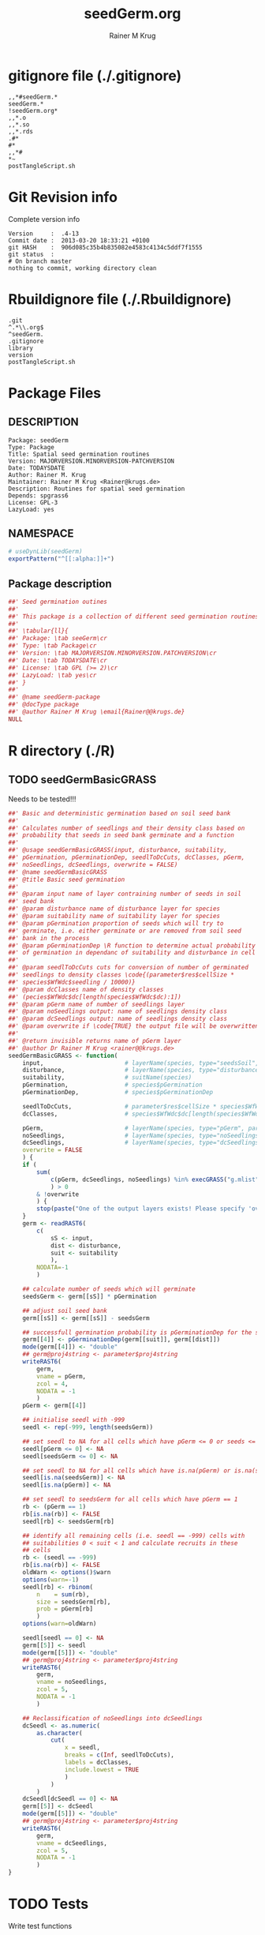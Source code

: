 # -*- org-babel-tangled-file: t; org-babel-tangle-run-postTangleScript: t; -*-

#+TITLE:     seedGerm.org
#+AUTHOR:    Rainer M Krug
#+EMAIL:     Rainer@krugs.de
#+DESCRIPTION: R Package Development Helpers
#+KEYWORDS: 

:CONFIG:
#+LANGUAGE:  en
#+OPTIONS:   H:3 num:t toc:t \n:nil @:t ::t |:t ^:t -:t f:t *:t <:t
#+OPTIONS:   TeX:t LaTeX:nil skip:nil d:nil todo:t pri:nil tags:not-in-toc
#+INFOJS_OPT: view:nil toc:nil ltoc:t mouse:underline buttons:0 path:http://orgmode.org/org-info.js
#+EXPORT_SELECT_TAGS: export
#+EXPORT_EXCLUDE_TAGS: noexport
#+LINK_UP:   
#+LINK_HOME: 

#+TODO: TODO OPTIMIZE TOGET COMPLETE WAIT VERIFY CHECK CODE DOCUMENTATION | DONE RECEIVED CANCELD 

#+STARTUP: indent hidestars nohideblocks
#+DRAWERS: HIDDEN PROPERTIES STATE CONFIG BABEL OUTPUT LATEXHEADER HTMLHEADER
#+STARTUP: nohidestars hideblocks
:END:
:HTMLHEADER:
#+begin_html
  <div id="subtitle" style="float: center; text-align: center;">
  <p>
Org-babel support for building 
  <a href="http://www.r-project.org/">R</a> packages
  </p>
  <p>
  <a href="http://www.r-project.org/">
  <img src="http://www.r-project.org/Rlogo.jpg"/>
  </a>
  </p>
  </div>
#+end_html
:END:
:LATEXHEADER:
#+LATEX_HEADER: \usepackage{rotfloat}
#+LATEX_HEADER: \definecolor{light-gray}{gray}{0.9}
#+LATEX_HEADER: \lstset{%
#+LATEX_HEADER:     basicstyle=\ttfamily\footnotesize,       % the font that is used for the code
#+LATEX_HEADER:     tabsize=4,                       % sets default tabsize to 4 spaces
#+LATEX_HEADER:     numbers=left,                    % where to put the line numbers
#+LATEX_HEADER:     numberstyle=\tiny,               % line number font size
#+LATEX_HEADER:     stepnumber=0,                    % step between two line numbers
#+LATEX_HEADER:     breaklines=true,                 %!! don't break long lines of code
#+LATEX_HEADER:     showtabs=false,                  % show tabs within strings adding particular underscores
#+LATEX_HEADER:     showspaces=false,                % show spaces adding particular underscores
#+LATEX_HEADER:     showstringspaces=false,          % underline spaces within strings
#+LATEX_HEADER:     keywordstyle=\color{blue},
#+LATEX_HEADER:     identifierstyle=\color{black},
#+LATEX_HEADER:     stringstyle=\color{green},
#+LATEX_HEADER:     commentstyle=\color{red},
#+LATEX_HEADER:     backgroundcolor=\color{light-gray},   % sets the background color
#+LATEX_HEADER:     columns=fullflexible,  
#+LATEX_HEADER:     basewidth={0.5em,0.4em}, 
#+LATEX_HEADER:     captionpos=b,                    % sets the caption position to `bottom'
#+LATEX_HEADER:     extendedchars=false              %!?? workaround for when the listed file is in UTF-8
#+LATEX_HEADER: }
:END:
:BABEL:
#+PROPERTY: exports code
#+PROPERTY: comments yes
#+PROPERTY: padline no
#+PROPERTY: var MAJORVERSION=0
#+PROPERTY: var+ MINORVERSION=0
#+PROPERTY: var+ PATCHVERSION=1
#+PROPERTY: var+ GITHASH="testhash" 
#+PROPERTY: var+ GITCOMMITDATE="testdate"
:END:

* Internal configurations                      :noexport:
** Evaluate to run post tangle script
#+begin_src emacs-lisp :results silent :tangle no :exports none
  (add-hook 'org-babel-post-tangle-hook
            (
             lambda () 
                    (call-process-shell-command "./postTangleScript.sh" nil 0 nil)
  ;;              (async-shell-command "./postTangleScript.sh")
  ;;              (ess-load-file (save-window-excursion (replace-regexp-in-string ".org" ".R" buffer-file-name)))))
  ;;              (ess-load-file "nsa.R")))
  ;;              (ess-load-file "spreadSim.R")
                    )
            )
#+end_src

** Post tangle script
#+begin_src sh :results output :tangle ./postTangleScript.sh :var VER=(vc-working-revision (buffer-file-name)) :var STATE=(vc-state (or (buffer-file-name) org-current-export-file))
  sed -i '' s/MAJORVERSION/$MAJORVERSION/ ./DESCRIPTION
  sed -i '' s/MINORVERSION/$MINORVERSION/ ./DESCRIPTION
  sed -i '' s/PATCHVERSION/$PATCHVERSION/ ./DESCRIPTION
  sed -i '' s/TODAYSDATE/`date +%Y-%m-%d_%H-%M`/ ./DESCRIPTION

  sed -i '' s/MAJORVERSION/$MAJORVERSION/ ./seedGerm-package.R
  sed -i '' s/MINORVERSION/$MINORVERSION/ ./seedGerm-package.R
  sed -i '' s/PATCHVERSION/$PATCHVERSION/ ./seedGerm-package.R
  sed -i '' s/TODAYSDATE/`date +%Y-%m-%d_%H-%M`/ ./seedGerm-package.R

  Rscript -e "library(roxygen2);roxygenize('.', copy.package=FALSE, unlink.target=FALSE)"
  rm -f ./postTangleScript.sh
#+end_src

#+RESULTS:
: Updating collate directive in  /Users/rainerkrug/Documents/Projects/R-Packages/seedGerm/DESCRIPTION 
: Updating namespace directives


* gitignore file (./.gitignore)
:PROPERTIES:
:tangle: ./.gitignore
:comments: no
:no-expand: TRUE
:shebang:
:padline: no
:END: 
#+begin_src gitignore
,,*#seedGerm.*
seedGerm.*
!seedGerm.org*
,,*.o
,,*.so
,,*.rds
.#*
#*
,,*#
,*~
postTangleScript.sh
#+end_src

* Git Revision info
Complete version info
#+begin_src sh :exports results :results output replace 
  echo "Version     : " $MAJORVERSION.$MINORVERSION-$PATCHVERSION
  echo "Commit date : " `git show -s --format="%ci" HEAD`
  echo "git HASH    : " `git rev-parse HEAD`
  echo "git status  : "
  git status
#+end_src

#+RESULTS:
: Version     :  .4-13
: Commit date :  2013-03-20 18:33:21 +0100
: git HASH    :  906d085c35b4b835082e4583c4134c5ddf7f1555
: git status  : 
: # On branch master
: nothing to commit, working directory clean



* Rbuildignore file (./.Rbuildignore)
:PROPERTIES:
:tangle: ./.Rbuildignore
:comments: no
:no-expand: TRUE
:shebang:
:padline: no
:END: 
#+begin_src fundamental
  .git
  ^.*\\.org$
  ^seedGerm.
  .gitignore
  library
  version
  postTangleScript.sh
#+end_src



* Package Files
** DESCRIPTION
:PROPERTIES:
:tangle:   ./DESCRIPTION
:padline: no 
:no-expand: TRUE
:comments: no
:END:
#+begin_src fundamental
Package: seedGerm
Type: Package
Title: Spatial seed germination routines
Version: MAJORVERSION.MINORVERSION-PATCHVERSION
Date: TODAYSDATE
Author: Rainer M. Krug
Maintainer: Rainer M Krug <Rainer@krugs.de>
Description: Routines for spatial seed germination
Depends: spgrass6
License: GPL-3
LazyLoad: yes
#+end_src

** NAMESPACE
:PROPERTIES:
:tangle:   ./NAMESPACE
:padline: no 
:no-expand: TRUE
:comments: no
:END:
#+begin_src R
  # useDynLib(seedGerm)
  exportPattern("^[[:alpha:]]+")
#+end_src

#+results:

** Package description
:PROPERTIES:
:tangle:   ./R/package.R
:eval: nil
:no-expand: TRUE
:comments: no
:END:
#+begin_src R
##' Seed germination outines
##'
##' This package is a collection of different seed germination routines.
##' 
##' \tabular{ll}{
##' Package: \tab seeGerm\cr
##' Type: \tab Package\cr
##' Version: \tab MAJORVERSION.MINORVERSION.PATCHVERSION\cr
##' Date: \tab TODAYSDATE\cr
##' License: \tab GPL (>= 2)\cr
##' LazyLoad: \tab yes\cr
##' }
##'
##' @name seedGerm-package
##' @docType package
##' @author Rainer M Krug \email{Rainer@@krugs.de}
NULL
#+end_src


* R directory (./R)
** TODO seedGermBasicGRASS
Needs to be tested!!!
:PROPERTIES:
:tangle:   ./R/seedGermBasicGRASS.R
:comments: yes
:no-expand: TRUE
:END:
#+begin_src R 
##' Basic and deterministic germination based on soil seed bank
##'
##' Calculates number of seedlings and their density class based on
##' probability that seeds in seed bank germinate and a function
##'
##' @usage seedGermBasicGRASS(input, disturbance, suitability,
##' pGermination, pGerminationDep, seedlToDcCuts, dcClasses, pGerm,
##' noSeedlings, dcSeedlings, overwrite = FALSE)
##' @name seedGermBasicGRASS
##' @title Basic seed germination
##' 
##' @param input name of layer contraining number of seeds in soil
##' seed bank
##' @param disturbance name of disturbance layer for species
##' @param suitability name of suitability layer for species
##' @param pGermination proportion of seeds which will try to
##' germinate, i.e. either germinate or are removed from soil seed
##' bank in the process
##' @param pGerminationDep \R function to determine actual probability
##' of germination in dependanc of suitability and disturbance in cell
##' 
##' @param seedlToDcCuts cuts for conversion of number of germinated
##' seedlings to density classes \code{(parameter$res$cellSize *
##' species$WfWdc$seedling / 10000)}
##' @param dcClasses name of density classes
##' (pecies$WfWdc$dc[length(species$WfWdc$dc):1])
##' @param pGerm name of number of seedlings layer
##' @param noSeedlings output: name of seedlings density class
##' @param dcSeedlings output: name of seedlings density class
##' @param overwrite if \code{TRUE} the output file will be overwritten if it exists
##' 
##' @return invisible returns name of pGerm layer
##' @author Dr Rainer M Krug <rainer@@krugs.de>
seedGermBasicGRASS <- function(
    input,                       # layerName(species, type="seedsSoil", year=parameter$year)
    disturbance,                 # layerName(species, type="disturbances", year=parameter$year)
    suitability,                 # suitName(species)
    pGermination,                # species$pGermination
    pGerminationDep,             # species$pGerminationDep
    
    seedlToDcCuts,               # parameter$res$cellSize * species$WfWdc$seedling / 10000
    dcClasses,                   # species$WfWdc$dc[length(species$WfWdc$dc):1]
    
    pGerm,                       # layerName(species, type="pGerm", parameter$year)
    noSeedlings,                 # layerName(species, type="noSeedlings", parameter$year)
    dcSeedlings,                 # layerName(species, type="dcSeedlings", parameter$year)
    overwrite = FALSE
    ) {
    if (
        sum(
            c(pGerm, dcSeedlings, noSeedlings) %in% execGRASS("g.mlist", type="rast", mapset=".", intern=TRUE)
            ) > 0
        & !overwrite
        ) {
        stop(paste("One of the output layers exists! Please specify 'overwrite=TRUE' or use different pGerm name!"))
    } 
    germ <- readRAST6(
        c(
            sS <- input,
            dist <- disturbance,
            suit <- suitability
            ),
        NODATA=-1
        )
    
    ## calculate number of seeds which will germinate
    seedsGerm <- germ[[sS]] * pGermination
    
    ## adjust soil seed bank
    germ[[sS]] <- germ[[sS]] - seedsGerm
    
    ## successfull germination probability is pGerminationDep for the species
    germ[[4]] <- pGerminationDep(germ[[suit]], germ[[dist]])
    mode(germ[[4]]) <- "double"
    ## germ@proj4string <- parameter$proj4string
    writeRAST6(
        germ,
        vname = pGerm,
        zcol = 4,
        NODATA = -1
        )
    pGerm <- germ[[4]] 
    
    ## initialise seedl with -999
    seedl <- rep(-999, length(seedsGerm))
    
    ## set seedl to NA for all cells which have pGerm <= 0 or seeds <= 0
    seedl[pGerm <= 0] <- NA
    seedl[seedsGerm <= 0] <- NA
    
    ## set seedl to NA for all cells which have is.na(pGerm) or is.na(seedsGerm)
    seedl[is.na(seedsGerm)] <- NA
    seedl[is.na(pGerm)] <- NA
    
    ## set seedl to seedsGerm for all cells which have pGerm == 1
    rb <- (pGerm == 1)
    rb[is.na(rb)] <- FALSE
    seedl[rb] <- seedsGerm[rb]  
    
    ## identify all remaining cells (i.e. seedl == -999) cells with
    ## suitabilities 0 < suit < 1 and calculate recruits in these
    ## cells
    rb <- (seedl == -999)
    rb[is.na(rb)] <- FALSE
    oldWarn <- options()$warn
    options(warn=-1)
    seedl[rb] <- rbinom(
        n    = sum(rb),
        size = seedsGerm[rb],
        prob = pGerm[rb]
        )
    options(warn=oldWarn)
    
    seedl[seedl == 0] <- NA
    germ[[5]] <- seedl  
    mode(germ[[5]]) <- "double"
    ## germ@proj4string <- parameter$proj4string
    writeRAST6(
        germ,
        vname = noSeedlings,
        zcol = 5,
        NODATA = -1
        )
    
    ## Reclassification of noSeedlings into dcSeedlings
    dcSeedl <- as.numeric(
        as.character(
            cut(
                x = seedl,
                breaks = c(Inf, seedlToDcCuts),
                labels = dcClasses,
                include.lowest = TRUE
                )
            )
        )
    dcSeedl[dcSeedl == 0] <- NA
    germ[[5]] <- dcSeedl  
    mode(germ[[5]]) <- "double"
    ## germ@proj4string <- parameter$proj4string
    writeRAST6(
        germ,
        vname = dcSeedlings,
        zcol = 5,
        NODATA = -1
        )
}
#+end_src

* TODO Tests
Write test functions
* TODO Vignette
Write vignette
* package management                                               :noexport:
** check package
#+begin_src sh :results output
  CWD=`pwd`
  R CMD check pkg | sed 's/^*/ */'
#+end_src



** INSTALL package

#+begin_src sh :results output :var rckopts="--library=./Rlib"
  R CMD INSTALL $rckopts pkg
#+end_src

#+results:
: g++ -I/usr/share/R/include   -I"/home/rkrug/R/i486-pc-linux-gnu-library/2.13/Rcpp/include"   -fpic  -O3 -pipe  -g -c windDispCpp.cpp -o windDispCpp.o
: g++ -shared -o seedGerm.so windDispCpp.o -L/home/rkrug/R/i486-pc-linux-gnu-library/2.13/Rcpp/lib -lRcpp -Wl,-rpath,/home/rkrug/R/i486-pc-linux-gnu-library/2.13/Rcpp/lib -L/usr/lib/R/lib -lR


** build package

#+begin_src sh :results output
  R CMD build ./
#+end_src

#+results:



** load library

#+begin_src R :session :results output :var libname=(file-name-directory buffer-file-name)
## customize the next line as needed: 
.libPaths(new = file.path(getwd(),"Rlib") )
require( basename(libname), character.only=TRUE)
#+end_src

#+results:

- this loads the library into an R session
- customize or delete the =.libPaths= line as desired 


: #+begin_src R :session :var libname=(file-name-directory buffer-file-name)
: .libPaths(new = file.path(getwd(),"Rlib") )
: require( basename(libname), character.only=TRUE)
: #+end_src

** grep require( 

- if you keep all your source code in this =.org= document, then you do not
  need to do this - instead just type =C-s require(=
- list package dependencies that might need to be dealt with

#+begin_src sh :results output
grep 'require(' R/*
#+end_src

: #+begin_src sh :results output
: grep 'require(' R/*
: #+end_src

** set up .Rbuildignore and man, R, and Rlib directories

- This document sits in the top level source directory. So, ignore it
  and its offspring when checking, installing and building.
- List all files to ignore under =#+results: rbi=  (including this
  one!). Regular expressions are allowed.
- Rlib is optional. If you want to INSTALL in the system directory,
  you own't need it.

: #+results: rbi
#+results: rbi
: Rpackage.*
: PATCHVERSION
: MAJORVERSION
: MINORVERSION

Only need to run this once (unless you add more ignorable files).

#+begin_src R :results output silent :var rbld=rbi 
dir.create("./seedGerm")
cat(rbld,'\n', file="./.Rbuildignore")
dir.create("./man")
dir.create("./R")
dir.create("./src")
dir.create("./Rlib")
#+end_src

: #+begin_src R :results output silent :var rbld=rbi 
: cat(rbld,'\n', file=".Rbuildignore")
: dir.create("man")
: dir.create("R")
: dir.create("../Rlib")
: #+end_src

* Package structure and src languages                              :noexport:

- The top level directory may contain these files (and others):

| filename    | filetype      |
|-------------+---------------|
| INDEX       | text          |
| NAMESPACE   | R-like script |
| configure   | Bourne shell  |
| cleanup     | Bourne shell  |
| LICENSE     | text          |
| LICENCE     | text          |
| COPYING     | text          |
| NEWS        | text          |
| DESCRIPTION | [[http://www.debian.org/doc/debian-policy/ch-controlfields.html][DCF]]           |
|-------------+---------------|


 
   and subdirectories
| direname | types of files                                   |
|----------+--------------------------------------------------|
| R        | R                                                |
| data     | various                                          |
| demo     | R                                                |
| exec     | various                                          |
| inst     | various                                          |
| man      | Rd                                               |
| po       | poEdit                                           |
| src      | .c, .cc or .cpp, .f, .f90, .f95, .m, .mm, .M, .h |
| tests    | R, Rout                                          |
|----------+--------------------------------------------------|
|          |                                                  |
   
 [[info:emacs#Specifying%20File%20Variables][info:emacs#Specifying File Variables]]

